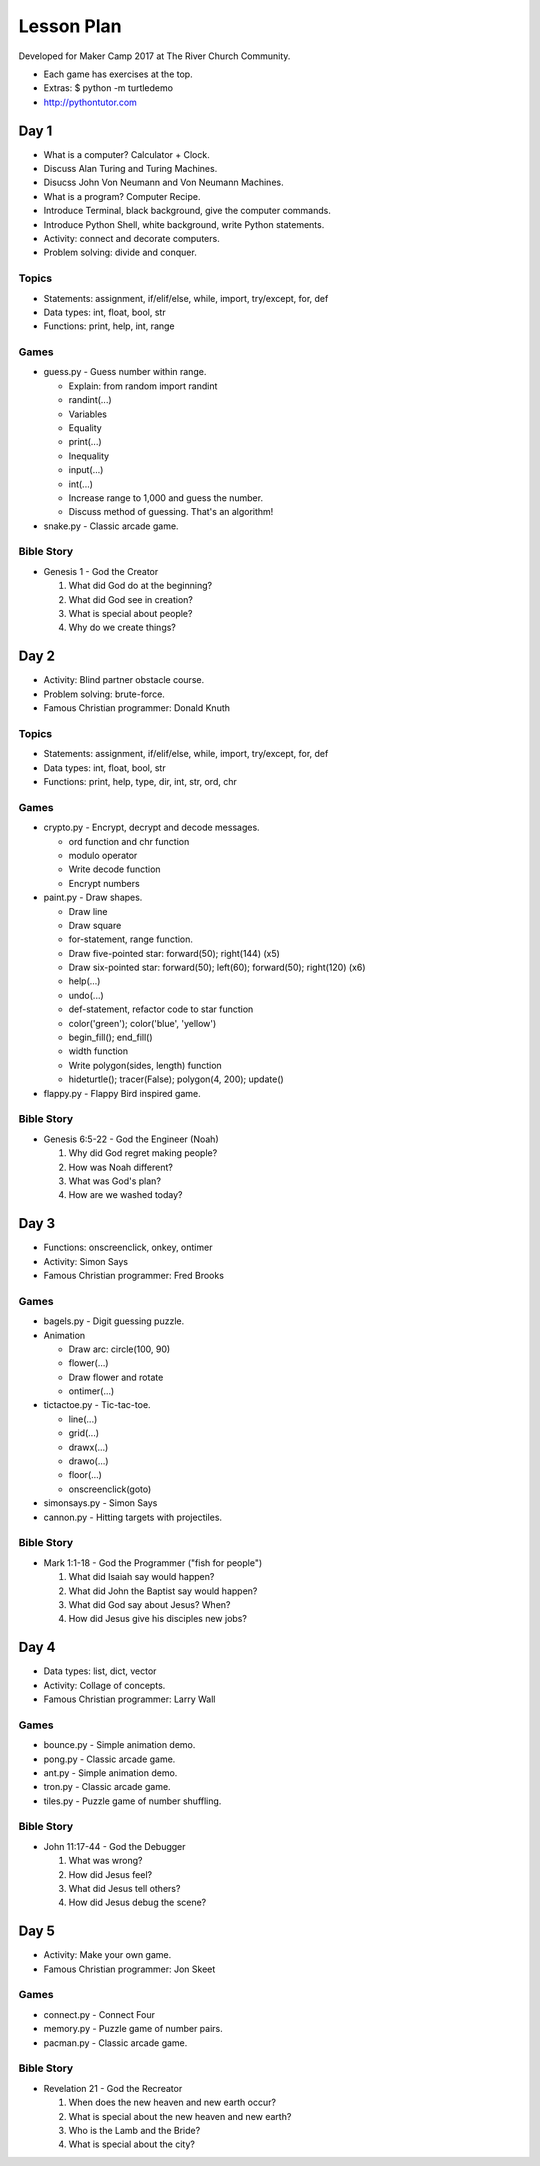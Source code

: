 Lesson Plan
===========

Developed for Maker Camp 2017 at The River Church Community.

- Each game has exercises at the top.
- Extras: $ python -m turtledemo
- http://pythontutor.com


Day 1
-----

- What is a computer? Calculator + Clock.
- Discuss Alan Turing and Turing Machines.
- Disucss John Von Neumann and Von Neumann Machines.
- What is a program? Computer Recipe.
- Introduce Terminal, black background, give the computer commands.
- Introduce Python Shell, white background, write Python statements.
- Activity: connect and decorate computers.
- Problem solving: divide and conquer.


Topics
......

- Statements: assignment, if/elif/else, while, import, try/except, for, def
- Data types: int, float, bool, str
- Functions: print, help, int, range


Games
.....

- guess.py - Guess number within range.

  - Explain: from random import randint
  - randint(...)
  - Variables
  - Equality
  - print(...)
  - Inequality
  - input(...)
  - int(...)
  - Increase range to 1,000 and guess the number.
  - Discuss method of guessing. That's an algorithm!

- snake.py - Classic arcade game.


Bible Story
...........

- Genesis 1 - God the Creator

  1. What did God do at the beginning?
  2. What did God see in creation?
  3. What is special about people?
  4. Why do we create things?


Day 2
-----

- Activity: Blind partner obstacle course.
- Problem solving: brute-force.
- Famous Christian programmer: Donald Knuth


Topics
......

- Statements: assignment, if/elif/else, while, import, try/except, for, def
- Data types: int, float, bool, str
- Functions: print, help, type, dir, int, str, ord, chr


Games
.....

- crypto.py - Encrypt, decrypt and decode messages.

  - ord function and chr function
  - modulo operator
  - Write decode function
  - Encrypt numbers

- paint.py - Draw shapes.

  - Draw line
  - Draw square
  - for-statement, range function.
  - Draw five-pointed star: forward(50); right(144) (x5)
  - Draw six-pointed star: forward(50); left(60); forward(50); right(120) (x6)
  - help(...)
  - undo(...)
  - def-statement, refactor code to star function
  - color('green'); color('blue', 'yellow')
  - begin_fill(); end_fill()
  - width function
  - Write polygon(sides, length) function
  - hideturtle(); tracer(False); polygon(4, 200); update()

- flappy.py - Flappy Bird inspired game.


Bible Story
...........

- Genesis 6:5-22 - God the Engineer (Noah)

  1. Why did God regret making people?
  2. How was Noah different?
  3. What was God's plan?
  4. How are we washed today?


Day 3
-----

- Functions: onscreenclick, onkey, ontimer
- Activity: Simon Says
- Famous Christian programmer: Fred Brooks


Games
.....

- bagels.py - Digit guessing puzzle.
- Animation

  - Draw arc: circle(100, 90)
  - flower(...)
  - Draw flower and rotate
  - ontimer(...)

- tictactoe.py - Tic-tac-toe.

  - line(...)
  - grid(...)
  - drawx(...)
  - drawo(...)
  - floor(...)
  - onscreenclick(goto)

- simonsays.py - Simon Says
- cannon.py - Hitting targets with projectiles.


Bible Story
...........

- Mark 1:1-18 - God the Programmer ("fish for people")

  1. What did Isaiah say would happen?
  2. What did John the Baptist say would happen?
  3. What did God say about Jesus? When?
  4. How did Jesus give his disciples new jobs?


Day 4
-----

- Data types: list, dict, vector
- Activity: Collage of concepts.
- Famous Christian programmer: Larry Wall


Games
.....

- bounce.py - Simple animation demo.
- pong.py - Classic arcade game.
- ant.py - Simple animation demo.
- tron.py - Classic arcade game.
- tiles.py - Puzzle game of number shuffling.


Bible Story
...........

* John 11:17-44 - God the Debugger

  1. What was wrong?
  2. How did Jesus feel?
  3. What did Jesus tell others?
  4. How did Jesus debug the scene?


Day 5
-----

- Activity: Make your own game.
- Famous Christian programmer: Jon Skeet


Games
.....

- connect.py - Connect Four
- memory.py - Puzzle game of number pairs.
- pacman.py - Classic arcade game.


Bible Story
...........

* Revelation 21 - God the Recreator

  1. When does the new heaven and new earth occur?
  2. What is special about the new heaven and new earth?
  3. Who is the Lamb and the Bride?
  4. What is special about the city?
